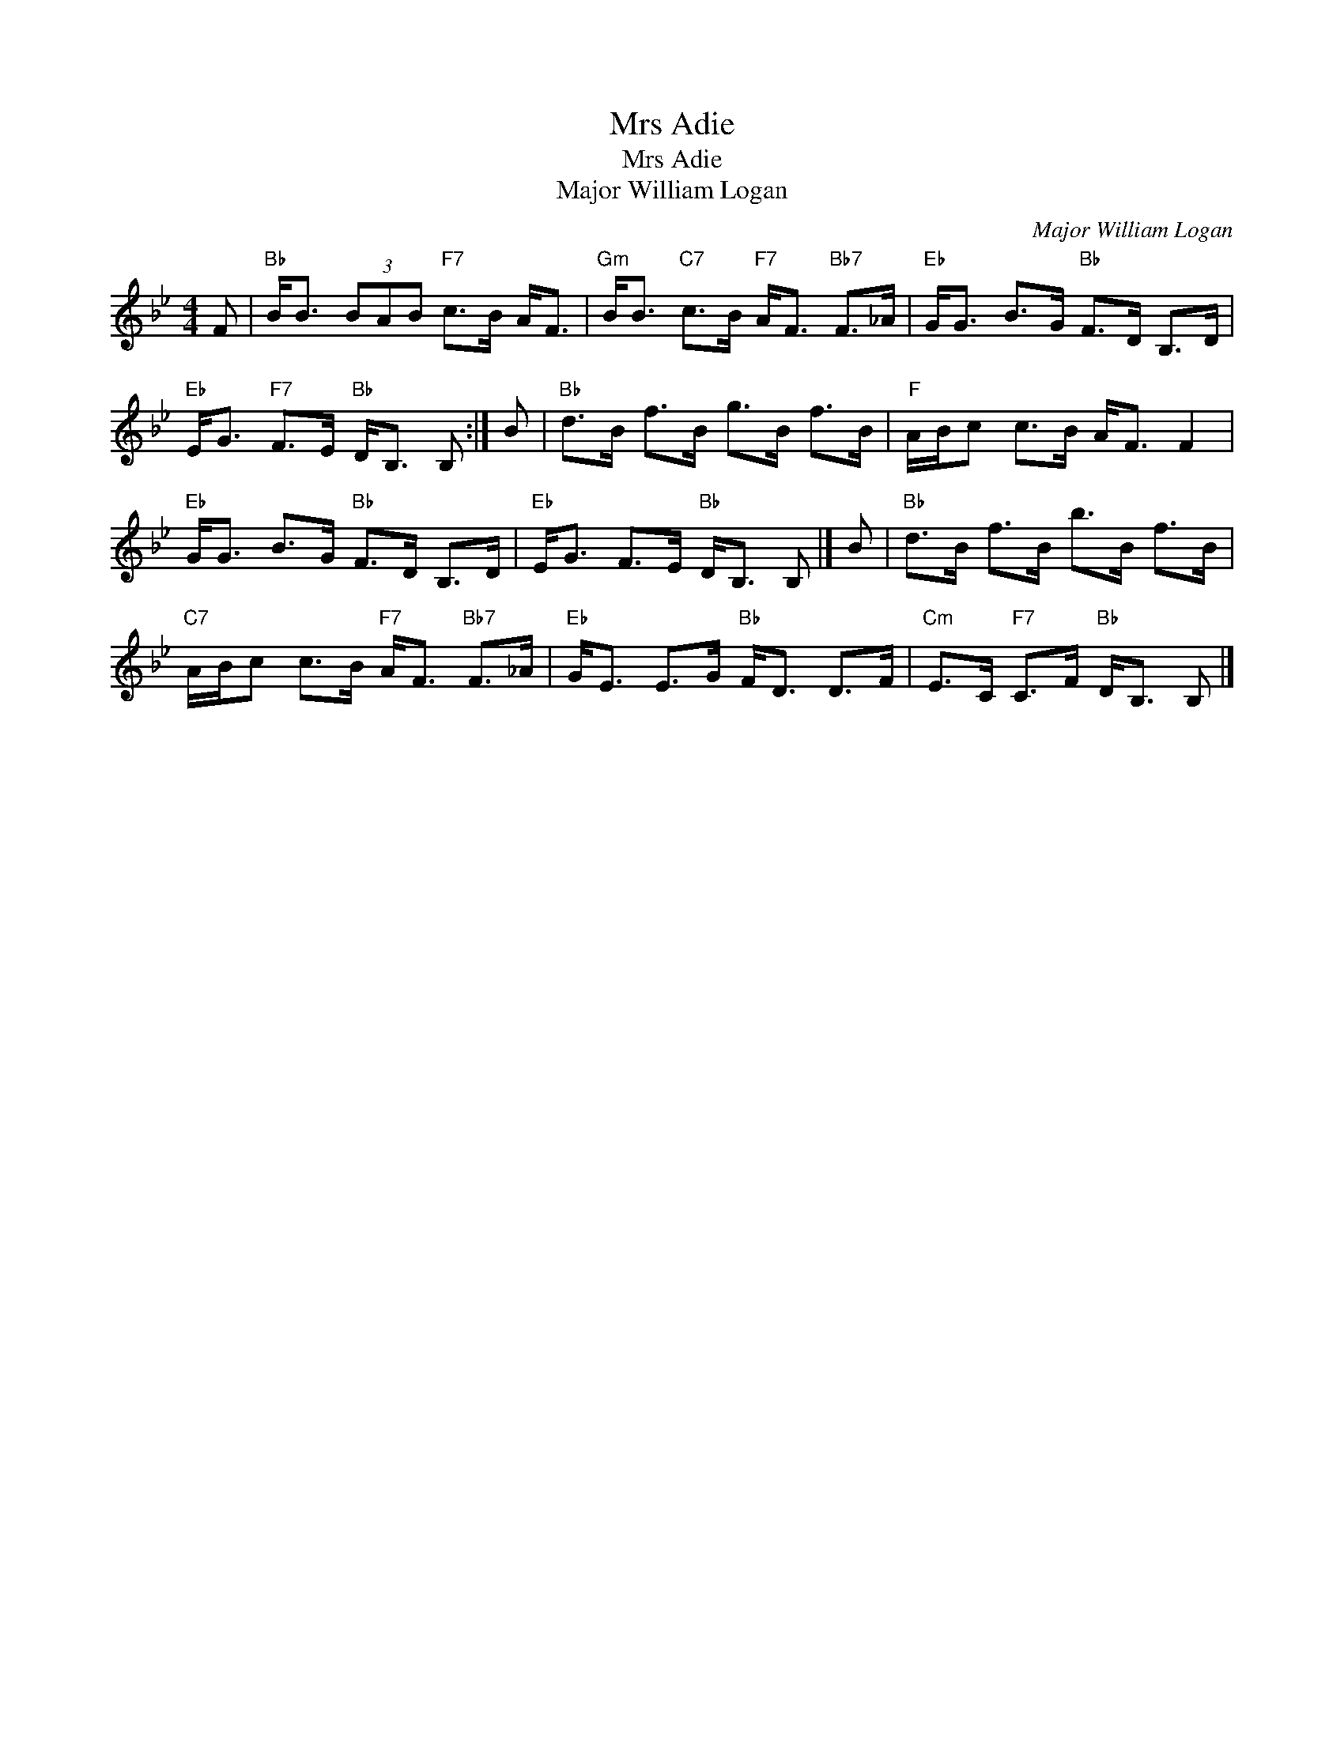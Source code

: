 X:1
T:Mrs Adie
T:Mrs Adie
T:Major William Logan
C:Major William Logan
L:1/8
M:4/4
K:Bb
V:1 treble 
V:1
 F |"Bb" B<B (3BAB"F7" c>B A<F |"Gm" B<B"C7" c>B"F7" A<F"Bb7" F>_A |"Eb" G<G B>G"Bb" F>D B,>D | %4
"Eb" E<G"F7" F>E"Bb" D<B, B, :| B |"Bb" d>B f>B g>B f>B |"F" A/B/c c>B A<F F2 | %8
"Eb" G<G B>G"Bb" F>D B,>D |"Eb" E<G F>E"Bb" D<B, B, |] B |"Bb" d>B f>B b>B f>B | %12
"C7" A/B/c c>B"F7" A<F"Bb7" F>_A |"Eb" G<E E>G"Bb" F<D D>F |"Cm" E>C"F7" C>F"Bb" D<B, B, |] %15

